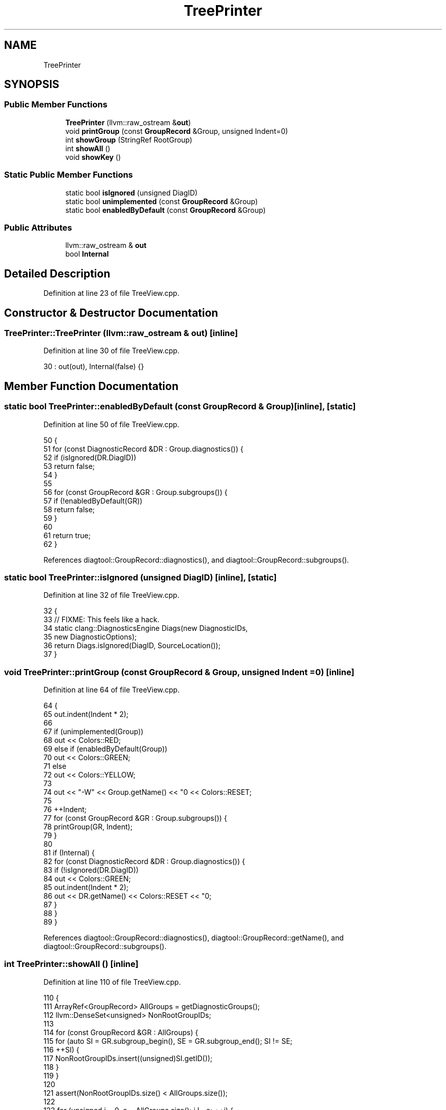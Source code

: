 .TH "TreePrinter" 3 "Sat Feb 12 2022" "Version 1.2" "Regions Of Interest (ROI) Profiler" \" -*- nroff -*-
.ad l
.nh
.SH NAME
TreePrinter
.SH SYNOPSIS
.br
.PP
.SS "Public Member Functions"

.in +1c
.ti -1c
.RI "\fBTreePrinter\fP (llvm::raw_ostream &\fBout\fP)"
.br
.ti -1c
.RI "void \fBprintGroup\fP (const \fBGroupRecord\fP &Group, unsigned Indent=0)"
.br
.ti -1c
.RI "int \fBshowGroup\fP (StringRef RootGroup)"
.br
.ti -1c
.RI "int \fBshowAll\fP ()"
.br
.ti -1c
.RI "void \fBshowKey\fP ()"
.br
.in -1c
.SS "Static Public Member Functions"

.in +1c
.ti -1c
.RI "static bool \fBisIgnored\fP (unsigned DiagID)"
.br
.ti -1c
.RI "static bool \fBunimplemented\fP (const \fBGroupRecord\fP &Group)"
.br
.ti -1c
.RI "static bool \fBenabledByDefault\fP (const \fBGroupRecord\fP &Group)"
.br
.in -1c
.SS "Public Attributes"

.in +1c
.ti -1c
.RI "llvm::raw_ostream & \fBout\fP"
.br
.ti -1c
.RI "bool \fBInternal\fP"
.br
.in -1c
.SH "Detailed Description"
.PP 
Definition at line 23 of file TreeView\&.cpp\&.
.SH "Constructor & Destructor Documentation"
.PP 
.SS "TreePrinter::TreePrinter (llvm::raw_ostream & out)\fC [inline]\fP"

.PP
Definition at line 30 of file TreeView\&.cpp\&.
.PP
.nf
30 : out(out), Internal(false) {}
.fi
.SH "Member Function Documentation"
.PP 
.SS "static bool TreePrinter::enabledByDefault (const \fBGroupRecord\fP & Group)\fC [inline]\fP, \fC [static]\fP"

.PP
Definition at line 50 of file TreeView\&.cpp\&.
.PP
.nf
50                                                          {
51     for (const DiagnosticRecord &DR : Group\&.diagnostics()) {
52       if (isIgnored(DR\&.DiagID))
53         return false;
54     }
55 
56     for (const GroupRecord &GR : Group\&.subgroups()) {
57       if (!enabledByDefault(GR))
58         return false;
59     }
60 
61     return true;
62   }
.fi
.PP
References diagtool::GroupRecord::diagnostics(), and diagtool::GroupRecord::subgroups()\&.
.SS "static bool TreePrinter::isIgnored (unsigned DiagID)\fC [inline]\fP, \fC [static]\fP"

.PP
Definition at line 32 of file TreeView\&.cpp\&.
.PP
.nf
32                                          {
33     // FIXME: This feels like a hack\&.
34     static clang::DiagnosticsEngine Diags(new DiagnosticIDs,
35                                           new DiagnosticOptions);
36     return Diags\&.isIgnored(DiagID, SourceLocation());
37   }
.fi
.SS "void TreePrinter::printGroup (const \fBGroupRecord\fP & Group, unsigned Indent = \fC0\fP)\fC [inline]\fP"

.PP
Definition at line 64 of file TreeView\&.cpp\&.
.PP
.nf
64                                                                  {
65     out\&.indent(Indent * 2);
66 
67     if (unimplemented(Group))
68       out << Colors::RED;
69     else if (enabledByDefault(Group))
70       out << Colors::GREEN;
71     else
72       out << Colors::YELLOW;
73 
74     out << "-W" << Group\&.getName() << "\n" << Colors::RESET;
75 
76     ++Indent;
77     for (const GroupRecord &GR : Group\&.subgroups()) {
78       printGroup(GR, Indent);
79     }
80 
81     if (Internal) {
82       for (const DiagnosticRecord &DR : Group\&.diagnostics()) {
83         if (!isIgnored(DR\&.DiagID))
84           out << Colors::GREEN;
85         out\&.indent(Indent * 2);
86         out << DR\&.getName() << Colors::RESET << "\n";
87       }
88     }
89   }
.fi
.PP
References diagtool::GroupRecord::diagnostics(), diagtool::GroupRecord::getName(), and diagtool::GroupRecord::subgroups()\&.
.SS "int TreePrinter::showAll ()\fC [inline]\fP"

.PP
Definition at line 110 of file TreeView\&.cpp\&.
.PP
.nf
110                 {
111     ArrayRef<GroupRecord> AllGroups = getDiagnosticGroups();
112     llvm::DenseSet<unsigned> NonRootGroupIDs;
113 
114     for (const GroupRecord &GR : AllGroups) {
115       for (auto SI = GR\&.subgroup_begin(), SE = GR\&.subgroup_end(); SI != SE;
116            ++SI) {
117         NonRootGroupIDs\&.insert((unsigned)SI\&.getID());
118       }
119     }
120 
121     assert(NonRootGroupIDs\&.size() < AllGroups\&.size());
122 
123     for (unsigned i = 0, e = AllGroups\&.size(); i != e; ++i) {
124       if (!NonRootGroupIDs\&.count(i))
125         printGroup(AllGroups[i]);
126     }
127 
128     return 0;
129   }
.fi
.PP
References diagtool::getDiagnosticGroups()\&.
.SS "int TreePrinter::showGroup (StringRef RootGroup)\fC [inline]\fP"

.PP
Definition at line 91 of file TreeView\&.cpp\&.
.PP
.nf
91                                      {
92     ArrayRef<GroupRecord> AllGroups = getDiagnosticGroups();
93 
94     if (RootGroup\&.size() > UINT16_MAX) {
95       llvm::errs() << "No such diagnostic group exists\n";
96       return 1;
97     }
98 
99     const GroupRecord *Found = llvm::lower_bound(AllGroups, RootGroup);
100     if (Found == AllGroups\&.end() || Found->getName() != RootGroup) {
101       llvm::errs() << "No such diagnostic group exists\n";
102       return 1;
103     }
104 
105     printGroup(*Found);
106 
107     return 0;
108   }
.fi
.PP
References diagtool::getDiagnosticGroups(), and diagtool::GroupRecord::getName()\&.
.SS "void TreePrinter::showKey ()\fC [inline]\fP"

.PP
Definition at line 131 of file TreeView\&.cpp\&.
.PP
.nf
131                  {
132     out << '\n' << Colors::GREEN << "GREEN" << Colors::RESET
133         << " = enabled by default";
134     out << '\n' << Colors::RED << "RED" << Colors::RESET
135         << " = unimplemented (accepted for GCC compatibility)\n\n";
136   }
.fi
.SS "static bool TreePrinter::unimplemented (const \fBGroupRecord\fP & Group)\fC [inline]\fP, \fC [static]\fP"

.PP
Definition at line 39 of file TreeView\&.cpp\&.
.PP
.nf
39                                                       {
40     if (!Group\&.diagnostics()\&.empty())
41       return false;
42 
43     for (const GroupRecord &GR : Group\&.subgroups())
44       if (!unimplemented(GR))
45         return false;
46 
47     return true;
48   }
.fi
.PP
References diagtool::GroupRecord::diagnostics(), and diagtool::GroupRecord::subgroups()\&.
.SH "Member Data Documentation"
.PP 
.SS "bool TreePrinter::Internal"

.PP
Definition at line 28 of file TreeView\&.cpp\&.
.SS "llvm::raw_ostream& TreePrinter::out"

.PP
Definition at line 27 of file TreeView\&.cpp\&.

.SH "Author"
.PP 
Generated automatically by Doxygen for Regions Of Interest (ROI) Profiler from the source code\&.
